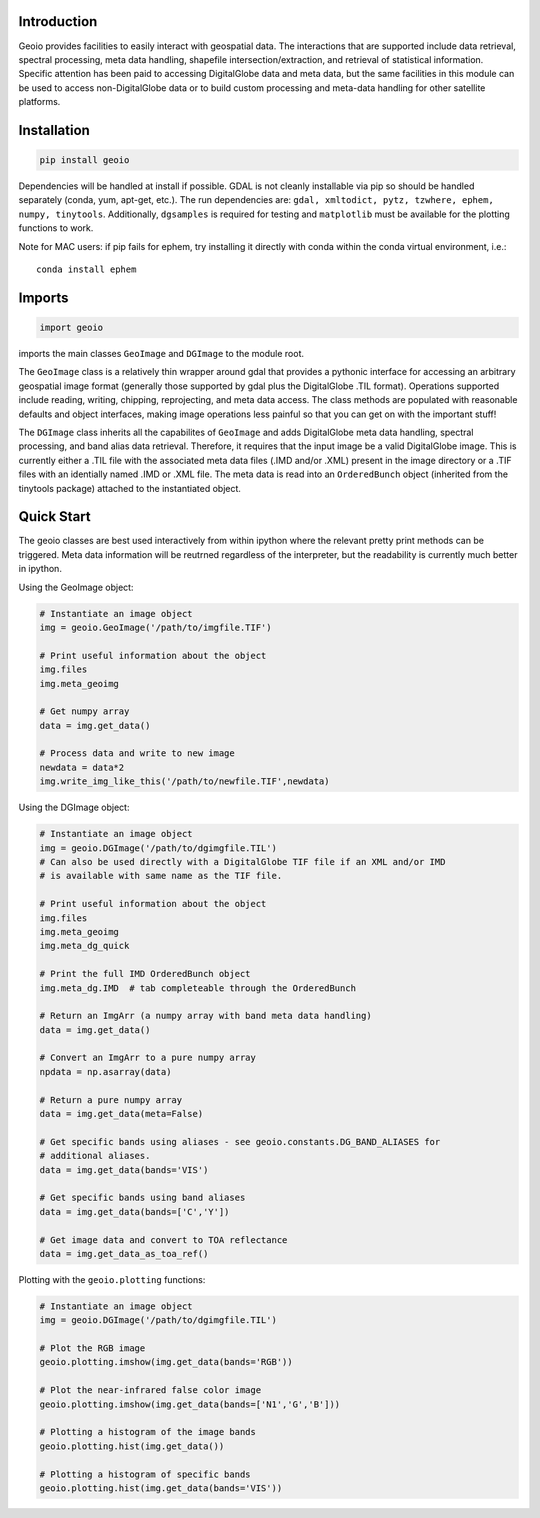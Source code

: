 .. image:: https://badge.fury.io/py/geoio.svg
    :target: https://badge.fury.io/py/geoio

Introduction 
============

Geoio provides facilities to easily interact with geospatial
data. The interactions that are supported include data retrieval, spectral
processing, meta data handling, shapefile intersection/extraction, and retrieval
of statistical information. Specific attention has been paid to accessing
DigitalGlobe data and meta data, but the same facilities in this module can be
used to access non-DigitalGlobe data or to build custom processing and
meta-data handling for other satellite platforms.

Installation 
============

.. code:: python

    pip install geoio
    
Dependencies will be handled at install if possible.  GDAL is not cleanly
installable via pip so should be handled separately (conda, yum, apt-get, etc.).
The run dependencies are:  ``gdal, xmltodict, pytz, tzwhere, ephem, numpy, tinytools``.  
Additionally, ``dgsamples`` is required for testing and ``matplotlib`` must be
available for the plotting functions to work.

Note for MAC users: if pip fails for ephem, try installing it directly with conda within
the conda virtual environment, i.e.::

   conda install ephem    
   

Imports 
=======

.. code:: python

    import geoio

imports the main classes ``GeoImage`` and ``DGImage`` to the module root.

The ``GeoImage`` class is a relatively thin wrapper around gdal that provides a
pythonic interface for accessing an arbitrary geospatial image format
(generally those supported by gdal plus the DigitalGlobe .TIL format).
Operations supported include reading, writing, chipping, reprojecting, and meta
data access.  The class methods are populated with reasonable defaults and
object interfaces, making image operations less painful so that you can get on
with the important stuff!

The ``DGImage`` class inherits all the capabilites of ``GeoImage`` and adds
DigitalGlobe meta data handling, spectral processing, and band alias data
retrieval.  Therefore, it requires that the input image be a valid DigitalGlobe
image.  This is currently either a .TIL file with the associated meta data files
(.IMD and/or .XML) present in the image directory or a .TIF files with an
identially named .IMD or .XML file.  The meta data is read into an
``OrderedBunch`` object (inherited from the tinytools package) attached to the
instantiated object.

Quick Start
===========

The geoio classes are best used interactively from within ipython where the 
relevant pretty print methods can be triggered.  Meta data information will be 
reutrned regardless of the interpreter, but the readability is currently 
much better in ipython.

Using the GeoImage object:

.. code:: python

    # Instantiate an image object
    img = geoio.GeoImage('/path/to/imgfile.TIF')

    # Print useful information about the object
    img.files
    img.meta_geoimg

    # Get numpy array
    data = img.get_data()

    # Process data and write to new image
    newdata = data*2
    img.write_img_like_this('/path/to/newfile.TIF',newdata)
    
Using the DGImage object:

.. code:: python

    # Instantiate an image object
    img = geoio.DGImage('/path/to/dgimgfile.TIL')
    # Can also be used directly with a DigitalGlobe TIF file if an XML and/or IMD
    # is available with same name as the TIF file.

    # Print useful information about the object
    img.files
    img.meta_geoimg
    img.meta_dg_quick

    # Print the full IMD OrderedBunch object
    img.meta_dg.IMD  # tab completeable through the OrderedBunch

    # Return an ImgArr (a numpy array with band meta data handling)
    data = img.get_data()

    # Convert an ImgArr to a pure numpy array
    npdata = np.asarray(data)

    # Return a pure numpy array
    data = img.get_data(meta=False)

    # Get specific bands using aliases - see geoio.constants.DG_BAND_ALIASES for
    # additional aliases.
    data = img.get_data(bands='VIS')

    # Get specific bands using band aliases
    data = img.get_data(bands=['C','Y'])

    # Get image data and convert to TOA reflectance
    data = img.get_data_as_toa_ref()
    
Plotting with the ``geoio.plotting`` functions:

.. code:: python

    # Instantiate an image object
    img = geoio.DGImage('/path/to/dgimgfile.TIL')
    
    # Plot the RGB image
    geoio.plotting.imshow(img.get_data(bands='RGB'))
    
    # Plot the near-infrared false color image
    geoio.plotting.imshow(img.get_data(bands=['N1','G','B']))
    
    # Plotting a histogram of the image bands
    geoio.plotting.hist(img.get_data())
    
    # Plotting a histogram of specific bands
    geoio.plotting.hist(img.get_data(bands='VIS'))
    
